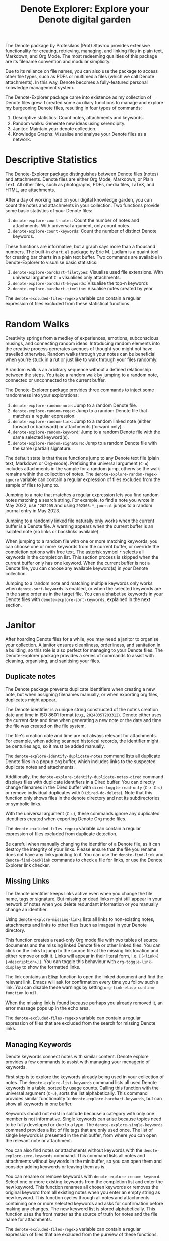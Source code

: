 #+title: Denote Explorer: Explore your Denote digital garden
#+texinfo_dir_category: Emacs misc features
#+texinfo_dir_title: Denote Explorer: (denote-explore)
#+texinfo_dir_name: Denote Explorer
#+texinfo_dir_desc: Explore, visualise and analyse Denote files
#+texinfo_header: @set MAINTAINERSITE @uref{https://lucidmanager.org/tags/emacs,maintainer webpage}
#+texinfo_header: @set MAINTAINER Peter Prevos
#+texinfo_header: @set MAINTAINEREMAIL @email{peter@prevos.net}
#+texinfo_header: @set MAINTAINERCONTACT @uref{mailto:peter@prevos.net,contact the maintainer}

The Denote package by Protesilaos (Prot) Stavrou provides extensive functionality for creating, retrieving, managing, and linking files in plain text, Markdown, and Org Mode. The most redeeming qualities of this package are its filename convention and modular simplicity.

Due to its reliance on file names, you can also use the package to access other file types, such as PDFs or multimedia files (which we call Denote attachments). In this way, Denote becomes a fully-featured personal knowledge management system. 

The Denote-Explorer package came into existence as my collection of Denote files grew. I created some auxiliary functions to manage and explore my burgeoning Denote files, resulting in four types of commands:

1. Descriptive statistics: Count notes, attachments and keywords.
2. Random walks: Generate new ideas using serendipity.
3. Janitor: Maintain your denote collection.
4. Knowledge Graphs: Visualise and analyse your Denote files as a network.

* Descriptive Statistics
The Denote-Explorer package distinguishes between Denote files (notes) and attachments. Denote files are either Org Mode, Markdown, or Plain Text. All other files, such as photographs, PDFs, media files, LaTeX, and HTML, are attachments.

After a day of working hard on your digital knowledge garden, you can count the notes and attachments in your collection. Two functions provide some basic statistics of your Denote files:

1. ~denote-explore-count-notes~: Count the number of notes and attachments. With universal argument, only count notes.
2. ~denote-explore-count-keywords~: Count the number of distinct Denote keywords. 

These functions are informative, but a graph says more than a thousand numbers. The built-in =chart.el= package by Eric M. Ludlam is a quaint tool for creating bar charts in a plain text buffer. Two commands are available in Denote-Explorer to visualise basic statistics: 

1. ~denote-explore-barchart-filetypes~: Visualise used file extensions. With universal argument =C-u= visualises only attachments.
2. ~denote-explore-barchart-keywords~: Visualise the top-n keywords
3. ~denote-explore-barchart-timeline~: Visualise notes created by year

The ~denote-excluded-files-regexp~ variable can contain a regular expression of files excluded from these statistical functions. 

* Random Walks
Creativity springs from a medley of experiences, emotions, subconscious musings, and connecting random ideas. Introducing random elements into the creative process generates avenues of thought you might not have travelled otherwise. Random walks through your notes can be beneficial when you're stuck in a rut or just like to walk through your files randomly.

A random walk is an arbitrary sequence without a defined relationship between the steps. You take a random walk by jumping to a random note, connected or unconnected to the current buffer.

The Denote-Explorer package provides three commands to inject some randomness into your explorations:

1. ~denote-explore-random-note~: Jump to a random Denote file.
2. ~denote-explore-random-regex~: Jump to a random Denote file that matches a regular expression.
3. ~denote-explore-random-link~: Jump to a random linked note (either forward or backward) or attachments (forward only).
4. ~denote-explore-random-keyword~: Jump to a random Denote file with the same selected keyword(s).
5. ~denote-explore-random-signature~: Jump to a random Denote file with the same (partial) signature.

The default state is that these functions jump to any Denote text file (plain text, Markdown or Org-mode). Prefixing the universal argument (=C-u=) includes attachments in the sample for a random jump, otherwise the walk remains within the collection of notes. The ~denote-explore-random-regex-ignore~ variable can contain a regular expression of files excluded from the sample of files to jump to.

Jumping to a note that matches a regular expression lets you find random notes matching a search string. For example, to find a note you wrote in May 2022, use =^202205= and using =202305.*_journal= jumps to a random journal entry in May 2023.

Jumping to a randomly linked file naturally only works when the current buffer is a Denote file. A warning appears when the current buffer is an isolated note (no links or backlinks available).

When jumping to a random file with one or more matching keywords, you can choose one or more keywords from the current buffer, or override the completion options with free text. The asterisk symbol =*= selects all keywords in the completion list. This section process is skipped when the current buffer only has one keyword. When the current buffer is not a Denote file, you can choose any available keyword(s) in your Denote collection.

Jumping to a random note and matching multiple keywords only works when ~denote-sort-keywords~ is enabled, or when the selected keywords are in the same order as in the target file. You can alphabetise keywords in your Denote files with ~denote-explore-sort-keywords~, explained in the next section.

* Janitor
After hoarding Denote files for a while, you may need a janitor to organise your collection. A janitor ensures cleanliness, orderliness, and sanitation in a building, so this role is also perfect for managing to your Denote files. The Denote-Explorer package provides a series of commands to assist with cleaning, organising, and sanitising your files.

** Duplicate notes
The Denote package prevents duplicate identifiers when creating a new note, but when assigning filenames manually, or when exporting org files, duplicates might appear.

The Denote identifier is a unique string constructed of the note's creation date and time in ISO 8601 format (e.g., =2024035T203312=). Denote either uses the current date and time when generating a new note or the date and time the file was created on the file system.

The file's creation date and time are not always relevant for attachments. For example, when adding scanned historical records, the identifier might be centuries ago, so it must be added manually.

The ~denote-explore-identify-duplicate-notes~ command lists all duplicate Denote files in a popup org buffer, which includes links to the suspected duplicate notes and attachments.

Additionally, the ~denote-explore-identify-duplicate-notes-dired~ command displays files with duplicate identifiers in a Dired buffer. You can directly change filenames in the Dired buffer with ~dired-toggle-read-only~ (=C-x C-q=) or remove individual duplicates with =D= (~dired-do-delete~). Note that this function only shows files in the denote directory and not its subdirectories or symbolic links.

With the universal argument (=C-u=), these commands ignore any duplicated identifiers created when exporting Denote Org mode files.

The ~denote-excluded-files-regexp~ variable can contain a regular expression of files excluded from duplicate detection. 

Be careful when manually changing the identifier of a Denote file, as it can destroy the integrity of your links. Please ensure that the file you rename does not have any links pointing to it. You can use the ~denote-find-link~ and ~denote-find-backlink~ commands to check a file for links, or use the Denote Explorer link checker.

** Missing Links
The Denote identifier keeps links active even when you change the file name, tags or signature. But missing or dead links might still appear in your network of notes when you delete redundant information or you manually change an identifier.

Using ~denote-explore-missing-links~ lists all links to non-existing notes, attachments and links to other files (such as images) in your Denote directory.

This function creates a read-only Org mode file with two tables of source documents and the missing linked Denote file or other linked files. You can click on the links to jump to the source file at the missing link location and either remove or edit it. Links will appear in their literal form, i.e. =[[<link>][<description>]]=. You can toggle this behaviour with ~org-toggle-link-display~ to show the formatted links.

The link contains an Elisp function to open the linked document and find the relevant link. Emacs will ask for confirmation every time you follow such a link. You can disable these warnings by setting ~org-link-elisp-confirm-function~ to =nil=.

When the missing link is found because perhaps you already removed it, an error message pops up in the echo area.

The ~denote-excluded-files-regexp~ variable can contain a regular expression of files that are excluded from the search for missing Denote links.

** Managing Keywords
Denote keywords connect notes with similar content. Denote explore provides a few commands to assist with managing your menagerie of keywords.

First step is to explore the keywords already being used in your collection of notes. The ~denote-explore-list-keywords~ command lists all used Denote keywords in a table, sorted by usage counts. Calling this function with the universal argument (=C-u=), sorts the list alphabetically. This command provides similar functionality to ~denote-explore-barchart-keywords~, but can show all keywords in one buffer. 

Keywords should not exist in solitude because a category with only one member is not informative. Single keywords can arise because topics need to be fully developed or due to a typo. The ~denote-explore-single-keywords~ command provides a list of file tags that are only used once. The list of single keywords is presented in the minibuffer, from where you can open the relevant note or attachment.

You can also find notes or attachments without keywords with the ~denote-explore-zero-keywords~ command. This command lists all notes and attachments without keywords in the minibuffer, so you can open them and consider adding keywords or leaving them as is.

You can rename or remove keywords with ~denote-explore-rename-keyword~. Select one or more existing keywords from the completion list and enter the new keyword. This function renames all chosen keywords or removes the original keyword from all existing notes when you enter an empty string as new keyword. This function cycles through all notes and attachments containing one or more selected keywords and asks for confirmation before making any changes. The new keyword list is stored alphabetically. This function uses the front matter as the source of truth for notes and the file name for attachments.

The ~denote-excluded-files-regexp~ variable can contain a regular expression of files that are excluded from the purview of these functions.

You can also visualise keywords using knowledge graphs described below.

** Synchronising Meta Data
Denote stores the metadata for each note in the filename using its ingenious format. Some of this metadata is copied to the front matter of a note, which can lead to discrepancies between the two metadata sources.

The ~denote-explore-sync-metadata~ function checks all notes and asks the user to rename any file where the front matter data differs from the file name. The front matter data is the source of truth for the title and keywords. This function also enforces the alphabetisation of keywords, which assists with finding notes.

The ~denote-excluded-files-regexp~ variable can contain a regular expression of files that are excluded from this synchronisation.

* Knowledge Graphs
Emacs is a text processor with limited graphical capabilities. However, committing your ideas to text requires a linear way of thinking since you can only process one word at a time. Visual thinking through tools such as mind maps or network diagrams is another way to approach your ideas. One of the most common methods to visualise interlinked documents is in a network or a personal knowledge graph, or in more general terms, a network diagram.

** Principles of Knowledge Graphs
Denote implements a linking mechanism that connects notes (either Org, Markdown, or plain text files) to other notes or attachments. This mechanism allows the user to visualise all notes as a network diagram.

Network visualisation in Denote is not just a feature but a powerful tool that visualises how notes are linked, helping you discover previously unseen connections between your thoughts and enhancing your creative process.

It's important to note that Denote-Explorer does not offer live previews of your note collection. This deliberate choice prevents the 'dopamine traps' of seeing your thoughts develop in real-time. Instead, Denote-Explorer provides a focused tool for the surgical dissection of your second brain, while the main user interface remains text-based.

A network diagram has nodes (vertices) and edges. Each node represents a note or an attachment, and each edge represents a link between them. A link between file is directed and the arrow indicates the source and target of the link. The diagram below shows the basic principle of a knowledge graph. In the actual output, nodes are circles.

#+begin_example
┌──────────────┐        ┌──────────────┐
│     node     │  edge  │     node     │
│    (note)    ├───────►│    (note)    │
│ (attachment) │ (link) │ (attachment) │
└──────────────┘        └──────────────┘
#+end_example

Denote-Explorer provides three types of network diagrams to explore the relationships between your thoughts:

1. Community: Notes matching a regular expression
2. Neighbourhood: Search n-deep in a selected note
3. Sequence: Visualise a hierarchical sequence
4. Keywords: Relationships between keywords

The package exports and displays these in one of three formats, with JSON displayed in HTML / D3.js files as the default. Other options are GraphViz and GEXF.

You create a network with the ~denote-explore-network~ command. This command will ask the user to select the type of network to create. Each network type requires additional inputs to analyse to a defined part of your Denote files.

The ~denote-explore-network-regenerate~ command recreates the previous graph with the same parameters, which is useful when changing the structure of your notes and you like to see the result visualised without having to re-enter the parameters.

Using the universal argument =C-u= before issuing these two command (re)generates a network excluding attachments. The ~denote-excluded-files-regexp~ variable can contain a regular expression of files that are excluded from visualisation.

** Community of Notes
A community graph displays all notes matching a regular expression and their connections. The example below indicates the community that contains the =_emacs= regular expression, within the dashed line. The algorithm prunes any links to non-matching notes, which in the example below is the note with the =_vim= keyword.

#+begin_example
┌ ─ ─ ─ ─ ─ ─ ─ ─ ─ ─┐        
   _emacs community        
│ ┌──────┐  ┌──────┐ │  ┌────┐        
  │_emacs│  │_emacs│───►│_vim│       
│ └──┬───┘  └──────┘ │  └────┘        
     │                       
│    ▼               │        
  ┌──────┐              
│ │_emacs│           │
  └──────┘            
└ ─ ─ ─ ─ ─ ─ ─ ─ ─ ─┘        
#+end_example

To generate a community graph, use ~denote-explore-network~, choose 'Community' and enter a regular expression. When no matching files are found or there are only solitary nodes, then the network is not generated and you will see this warning: =No Denote files or (back)links found for regex=.

The ~denote-explore-network-regex-ignore~ variable defines a regular expression to exclude certain notes from community networks. For example, if you create meta notes with long lists of dynamic links and they have the =_meta= keyword, then you could exclude these nodes by customising this variable to the relevant regular expression.

** Note Neighbourhood
The neighbourhood of a note consists of all files linked to it at one or more steps deep. The algorithm selects members of the graph from linked and back-linked notes. This visualisation effectively creates the possible paths you can follow with the ~denote-explore-random-link~ function discussed in the Random Walks section above.

The illustration below shows the principle of the linking depth. Notes B and C are at linking depth 1 from A and notes D and E are at depth 2 from A.

#+begin_example
Depth 1      2
     ┌─┐    ┌─┐ 
  ┌─►│B│◄───┤D│ 
  │  └─┘    └─┘ 
 ┌┴┐            
 │A│            
 └─┘            
  ▲  ┌─┐    ┌─┐ 
  └──┤C├───►│E│ 
     └─┘    └─┘
#+end_example

To generate a neighbourhood graph from the current Denote note buffer, use ~denote-explore-network~ and enter the graph's depth. The user enters the required depth, and the software searches all notes linked to the current buffer at that depth. When building this graph from a buffer that is not a Denote file, the system also asks to select a source file (A in the diagram). The system issues a warning when you select a note without links or backlinks. You can identify Denote files without any links with the ~denote-explore-isolated-notes~ function describe above.

The complete set of your Denote files is most likely a disconnected Graph, meaning that there is no one path that connects all nodes. Firstly, there will be isolated notes. There will also exist isolated neighbourhoods of notes that connect to each other but not to other files.

A depth of more than three links is usually not informative because the network can become to large to read, or you hit the edges of your island of connected notes.

The ~denote-explore-network-regex-ignore~ variable lets you define a regular expression of notes exclude from neighbourhood networks. 

** Sequences Network
Denote signatures can define a hierarchical sequence of notes, using a family analogy. For example a note with signature =1=a= is the child of a note with signature =1= and a note with signature =1=b= is its sibling. The note with signature =1=a=1= is the child of =1=a= and the grandchild of =1=, and so forth. In a sequence network, links exist independent of any Denote links inside a note, the relationship is only based on the hierarchy of the signatures.

#+begin_example
┌─────┐    ┌─────┐    ┌─────┐  
|  1  ├───►│ 1=a ├───►│1=a=1│ 
└──┬──┘    └─────┘    └─────┘
   │       ┌─────┐ 
   └──────►│ 1=b │ 
           └─────┘
#+end_example

The content of the signatures can be either numbers or letters as the order of children is not taken into consideration. These sequences can go on to many generations, building a family tree of your notes. These sequences are the basic building block of the popular Zettelkasten methodology.

The Denote-Sequence package provides specialised functions to manage hierarchical connections between files, [[info:denote-sequence][info denote-sequence]]. 

To generate a sequence graph, use ~denote-explore-network~ and select the signature of the root node (note =1= in the diagram). When not selecting any signature, all Denote files with a signature are included in the visualisation.

The ~denote-explore-network-regex-ignore~ variable lets you define a regular expression of notes exclude from neighbourhood networks.

** Keyword Network
The last available method to visualise your Denote collection is to develop a network of keywords. Two keywords are connected when used in the same note.

All keywords in a note form a complete network. The union of all complete networks from all files in your Denote collection defines the keywords network. The relationship between two keywords can exist in multiple notes, so the links between keywords are weighted. The line thickness between two keywords indicates the frequency (weight) of their relationship.

While the first two graph types are directed (arrows indicate the direction of links), the keyword network is undirected. These links are bidirectional associations between keywords. The diagram below shows three notes, two with two keywords and one with three keywords. Each notes forms a small complete network that links all keywords.

#+begin_example
┌─────┐ ┌─────┐   ┌─────┐ ┌─────┐   ┌─────┐ ┌─────┐
│_kwd1├─┤_kwd2│   │_kwd1├─┤_kwd2│   │_kwd3├─┤_kwd4│
└─────┘ └─────┘   └─┬───┘ └───┬─┘   └─────┘ └─────┘
                    │ ┌─────┐ │  
                    └─┤_kwd3├─┘  
                      └─────┘    
#+end_example

The union of these three networks forms the keyword network for this collection of notes. The example generates the following keyword network.

#+begin_example
┌─────┐ ┌─────┐                                
│_kwd1├─┤_kwd2│                                
└─┬───┘ └───┬─┘                                
  │         │                                  
  │ ┌─────┐ │  ┌─────┐                         
  └─┤_kwd3├─┴──┤_kwd4│                         
    └─────┘    └─────┘                         
#+end_example

When generating this graph type, you will need to enter a minimum edge weight (n). The graph then will only show those keywords that are at least n times associated with each other. The default is one.

Some keywords might have to be excluded from this graph because they skew the results. For example, when using the Citar-Denote package, you might like to exclude the =bib= keyword from the diagram because it is only used to minimise the search space for bibliographic notes and has no further semantic value. The ~denote-explore-network-keywords-ignore~ variable lists keywords ignored in this visualisation.

** Network Layout and Presentation
Emacs cannot independently generate graphics and thus relies on external software. This package can use three external mechanisms to create graphs (configurable with ~denote-explore-network-format~), set to D3.js / JSON output by default. Other available formats are GraphViz SVG and GEXF, discussed in detail below.

The Denote-Explorer network algorithm consists of four steps:

1. The ~denote-explore-network~ function determines the relevant functions based on user input.
2. The code generates a nested association list for the selected graph:
   - Metadata e.g.: =(meta (directed . t) (type . "Neighbourhood") (parameters "20210104T194405" 2))=
   - Association list of nodes, e.g., =(((id . "20210104T194405") (name . "Platonic Solids") (keywords "geometry" "esotericism") (type . "org") (degree . 4)) ...)=. In the context of Denote, the degree of a network node is the unweighted sum of links and backlinks in a note. 
   - Association list of edges and their weights: =(((source . "20220529T190246") (target . "20201229T143000") (weight . 1)) ...)=. The weight of an edge indicates the number of time the two files are linked, or the number of times two keywords appear in the same note in case of a keyword graph.
3. The package encodes the association list to a either a JSON, GraphViz DOT, or GEXF file. The location and name of this file is configurable with the  ~denote-explore-network-directory~ and ~denote-explore-network-filename~ variables.
4. Relevant external software displays the result (in most cases a web browser).

** D3.js
[[https://d3js.org/][D3.js]] is a JavaScript library for visualising data. This method provides an aesthetically pleasing and interactive view of the structure of your notes. Denote-Explorer stores the desired network as a JSON file. This JSON file is merged with a HTML / JavaScript template to visualise the network. Emacs invokes your default internet browser to view the network. 

Hover over any node to reveal its name and relevant metadata. For neighbourhood and community graphs, when the note is an image or PDF file, a preview appears in the tooltip. Clicking on a node opens the relevant file in the browser, or whatever application the browser associates with the relevant file type.

For community and neighbourhood graphs, the diameter of nodes is proportional to their degree. Thus, the most linked note in your query will be the most visible. The colours indicate the file type of each node. The size of nodes in a network graph is the same for all.

For nodes with a degree greater than two, the name is displayed outside the node.

In keyword graphs, the thickness of the edges indicates the number of times two keywords are associated with each other.

The info button shows the type of network and provides some basic statistics, such as the number of nodes (files) and edges (links) and the network density. The density of a network is the ratio between the number of edges and the potential number of edges. A density of zero, as such means that no nodes are connected. In a network with a density of one all nodes are connected to each other.

For community graphs the panel also provides the option to show or hide isolated nodes to increase clarity. Neighbourhood and keyword graphs by their definition do not have isolated nodes.

For community and neighbourhood graphs, the info panel also shows the distribution of keywords for the visualised network.

You can customise the output of the network files by modifying the template. The ~denote-explore-network-d3-template~ variable contains the location of the HTML/JavaScript template file so you can craft your own versions. This file contains several shortcodes:

- ={{graph-type}}=: Type of graph, community, neighbourhood or network
- ={{d3-js}}=: Content of the ~denote-explore-network-d3-js~ variable, which contains the URL of the D3 source code, which has to be version 7 or above. The default template fetches the JavaScript code from the =d3js.org= website. You can customise this variable to use a locally stored file.
- ={{json-content}}=: The generated JSON file with the network definition
- ={{d3-colourscheme}}=: Content of ~denote-explore-network-d3-colours~. this variable assigns a colour palette for the node file types. You can choose between any of the available categorical colour schemes in the D3 package. Colours are assigned in the graph in order of appearance in the JSON file, so file types can have different colours in different graphs.

** GraphViz
[[https://graphviz.org/][GraphViz]] is an open-source graph visualisation software toolkit, ideal for this task. The Denote-Explorer software saves the graph in the DOT language as a =.gv= file. The GraphViz software converts the DOT code to an =SVG= file.

You will need to install GraphViz to enable this functionality. Denote-Explorer will raise an error when trying to create a GraphViz graph without the required external software available.

Hover over any node to reveal its name and relevant metadata. Clicking on any node in a community or neighbourhood graph opens the relevant file in the browser, or whatever application the browser associates with the relevant file type.

For community and neighbourhood graphs, the diameter of nodes is proportional to their degree. Thus, the most linked note in your query will be the most visible. When generating a neighbourhood, the source node is marked in a contrasting colour.

For nodes with a degree greater than two, the name is displayed outside the node. In keyword graphs, the thickness of the edges indicates the number of times two keywords are associated with each other.

The diameter of nodes are sized relative to their degree. Thus, the most referenced note in your system will be the most visible. For nodes with a degree greater than two, the name is displayed outside the node (top left). 

The configurable ~denote-explore-network-graphviz-header~ variable defines the basic settings for GraphViz graphs, such as the layout method and default node and edge settings.

The ~denote-explore-network-graphviz-filetype~ variable defines the GraphViz output format. SVG (the default) or PDF provide the best results.

** Graph Exchange XML Format
The first two formats an insight into parts of your knowledge network, but there is a lot more you can do with this type of information. While GraphViz and D3 are suitable for analysing sections of your network, this third option is ideal for storing the complete Denote network for further analysis.

Graph Exchange XML Format (=GEXF=) is a language for describing complex network structures. This option saves the network as a =GEXF= file without opening it in external software. 

To save the whole network, use the Community option and enter an empty search string to include all files.

You can analyse the exported file with [[https://gephi.org/gephi-lite/][Gephi Lite]], a free online network analysis tool. The =GEXF= file only contains the IDs, names and degree of the nodes; and the edges and their weights. 

** Analysing the Denote Network
A well-trodden trope in network analysis is that all people are linked within six degrees of separation. This may also be the case for your notes, but digging more than three layers deep is not very informative as the network can become large and difficult to review.

It might seem that adding more connections between your notes improves them, but this is not necessarily the case. The extreme case is a complete network where every file links to every other file. This situation lacks any interesting structure and wouldn't be informative. So, be mindful of your approach to linking notes and attachments.

Your Denote network is unlikely to be a fully connected graph. In a connected graph, there is a path from any point to any other point. Within the context of Denote, this means that all files have at least one link or backlink. Your network will most likely have isolated nodes (files without any (back)links) and islands of connected notes.

The previously mentioned ~denote-explore-isolated-files~ command lists all files without any links and backlinks to and from the note in the minibuffer. You can select any note and add links as required to release it from isolation. Calling this function with the universal argument =C-u= includes attachments in the list of lonely files. You can configure the behaviour of this function by customising ~denote-explore-isolated-ignore-keywords~. This variable provides a list of keywords to ignore when identifying isolated notes.

The number of links and backlinks in a file (in mathematical terms, edges connected to a node) is the total degree of a node. The degree distribution of a network is the probability distribution of these degrees over the whole network. The ~denote-explore-barchart-degree~ function uses the built-in chart package to display a simple bar chart of the frequency of the total degree.

This function might take a moment to run, depending on the number of notes in your system. Evaluating this function with the universal argument =C-u= excludes attachments from the analysis.

The importance of a note is directly related to the number of backlinks. The ~denote-explore-barchart-backlinks~ function visualises the number of backlinks in the top-n notes in a horizontal bar chart, ordered by the number of backlinks. This function asks for the number of nodes to visualise and then analyses the complete network of Denote notes (attachments are excluded because they don't have links from them), which can take a brief moment.

* Installation and Package Configuration
This package is available from GitHub or through MELPA.

The configuration below customises all available variables and binds all available commands to the =C-c e= prefix. To get started you don't need to configure anything. You should modify this configuration to suit your needs, as one person's sensible defaults are another person's nightmare.

#+begin_src elisp
  (use-package denote-explore
    :custom
    ;; Where to store network data and in which format
    (denote-explore-network-directory "<folder>")
    (denote-explore-network-filename "denote-network")
    (denote-explore-network-keywords-ignore "<keywords list>")
    (denote-explore-network-regex-ignore "<regex>")
    (denote-explore-network-format 'd3.js)
    (denote-explore-network-d3-colours 'SchemeObservable10)
    (denote-explore-network-d3-js "https://d3js.org/d3.v7.min.js")
    (denote-explore-network-d3-template "<file path>")
    (denote-explore-network-graphviz-header "<header strings>")
    (denote-explore-network-graphviz-filetype 'svg)
    :bind
    (;; Statistics
     ("C-c e s n" . denote-explore-count-notes)
     ("C-c e s k" . denote-explore-count-keywords)
     ("C-c e s e" . denote-explore-barchart-filetypes)
     ("C-c e s w" . denote-explore-barchart-keywords)
     ("C-c e s t" . denote-explore-barchart-timeline)
     ;; Random walks
     ("C-c e w n" . denote-explore-random-note)
     ("C-c e w r" . denote-explore-random-regex)
     ("C-c e w l" . denote-explore-random-link)
     ("C-c e w k" . denote-explore-random-keyword)
     ;; Denote Janitor
     ("C-c e j d" . denote-explore-duplicate-notes)
     ("C-c e j D" . denote-explore-duplicate-notes-dired)
     ("C-c e j l" . denote-explore-dead-links)
     ("C-c e j z" . denote-explore-zero-keywords)
     ("C-c e j s" . denote-explore-single-keywords)
     ("C-c e j r" . denote-explore-rename-keywords)
     ("C-c e j y" . denote-explore-sync-metadata)
     ("C-c e j i" . denote-explore-isolated-files)
     ;; Visualise denote
     ("C-c e n" . denote-explore-network)
     ("C-c e r" . denote-explore-network-regenerate)
     ("C-c e d" . denote-explore-barchart-degree)
     ("C-c e b" . denote-explore-barchart-backlinks)))
#+end_src

You can use the most recent development version directly from GitHub (Emacs 29.1 or higher):

#+begin_src elisp
  (unless (package-installed-p 'denote-explore)
    (package-vc-install
     '(denote-explore
       :url "https://github.com/pprevos/denote-explore/")))
#+end_src

* Acknowledgements
This code would only have existed with the help of Protesilaos Stavrou, developer of Denote.

In addition, Jakub Szczerbowski, Samuel W. Flint, Ad (skissue), Vedang Manerikar, Jousimies, Alexis Praga, Dav1d23 and Quijote Libre made significant contributions and suggestions.

Noor Us Sabah on Fiverr wrote the first version of the D3.JS template file. All enhancements were generated with the assistance of ChatGPT.

Feel free to raise an issue here on GitHub if you have any questions or find bugs or suggestions for enhanced functionality.

* License
This program is free software; you can redistribute it and/or modify it under the terms of the GNU General Public License as published by the Free Software Foundation, either version 3 of the License or (at your option) any later version.

This program is distributed in the hope that it will be useful but WITHOUT ANY WARRANTY, INCLUDING THE IMPLIED WARRANTIES OF MERCHANTABILITY OR FITNESS FOR A PARTICULAR PURPOSE. See the GNU General Public License for more details.

For a full copy of the GNU General Public License, see <https://www.gnu.org/licenses/>.
